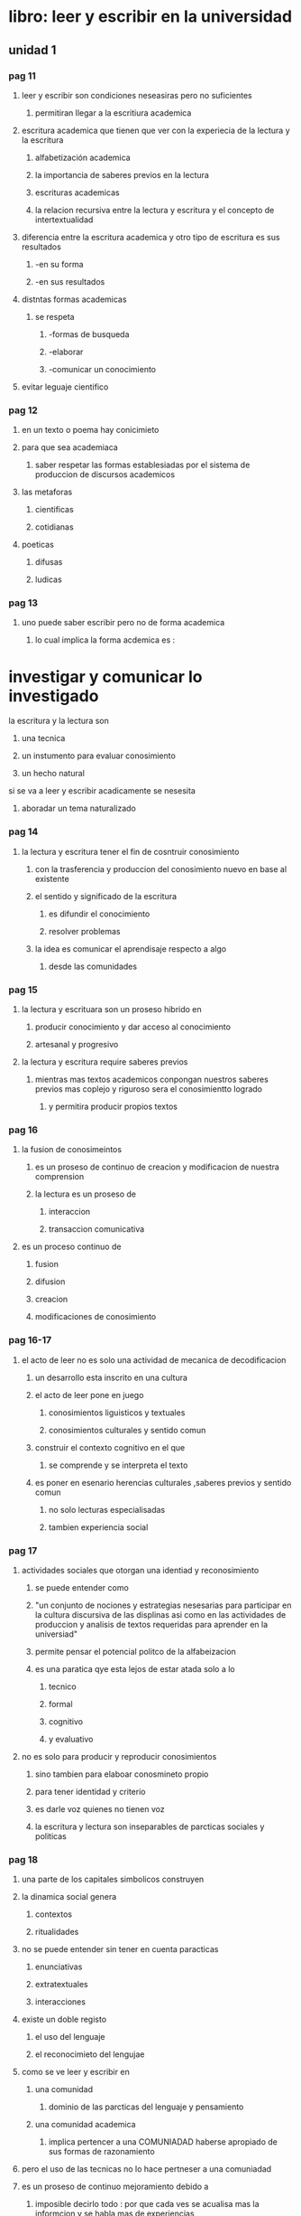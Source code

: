* libro: leer y escribir en la universidad
** unidad 1
*** pag 11
**** leer y escribir son condiciones neseasiras pero no suficientes
***** permitiran llegar a la escritiura academica
**** escritura academica que tienen que ver con la experiecia de la lectura y la escritura
***** alfabetización academica
***** la importancia de saberes previos en la lectura
***** escrituras academicas 
***** la relacion recursiva entre la lectura y escritura y el concepto de intertextualidad
**** diferencia entre la escritura academica y otro tipo de escritura es sus resultados
***** -en su forma  
***** -en sus resultados
**** distntas formas academicas
***** se respeta
****** -formas de busqueda
****** -elaborar 
****** -comunicar un conocimiento
**** evitar leguaje cientifico
*** pag 12
**** en un texto o poema hay conicimieto
**** para que sea academiaca 
***** saber respetar las formas establesiadas por el sistema de produccion de discursos academicos
**** las metaforas
***** cientificas
***** cotidianas
**** poeticas 
***** difusas
***** ludicas
*** pag 13
**** uno puede saber escribir pero no de forma academica
***** lo cual implica la forma acdemica es :
* investigar y comunicar lo investigado
**** la escritura y la lectura son
***** una tecnica
***** un instumento para evaluar conosimiento
***** un hecho natural
**** si se va a leer y escribir acadicamente se nesesita
***** aboradar un tema naturalizado
*** pag 14
**** la lectura y escritura tener el fin de cosntruir conosimiento
***** con  la trasferencia y produccion del conosimiento nuevo en base al existente
***** el sentido y significado de la escritura 
****** es difundir el conocimiento
****** resolver problemas
***** la idea es comunicar el  aprendisaje respecto a algo
****** desde las comunidades
*** pag 15
**** la lectura y escrituara son un proseso hibrido en
***** producir conocimiento y dar acceso al  conocimiento
***** artesanal y progresivo
**** la lectura y escritura require saberes previos 
***** mientras mas textos academicos conpongan nuestros saberes previos mas coplejo y riguroso sera el conosimientto logrado
****** y permitira producir propios textos
*** pag 16
**** la fusion de conosimeintos 
***** es un proseso de continuo de creacion y modificacion de nuestra comprension
***** la lectura es un proseso de 
****** interaccion
****** transaccion comunicativa
**** es un proceso continuo de
***** fusion
***** difusion
***** creacion
***** modificaciones de conosimiento
*** pag 16-17
**** el acto de leer no es solo una actividad de mecanica de decodificacion
***** un desarrollo esta inscrito en una cultura
***** el acto de leer pone en juego
****** conosimientos liguisticos y textuales
****** conosimientos culturales y sentido comun
***** construir el contexto  cognitivo en el que
****** se comprende y se interpreta el texto
***** es poner en esenario herencias culturales ,saberes previos y sentido comun
****** no solo lecturas especialisadas
****** tambien experiencia social
*** pag 17
**** actividades sociales que otorgan una identiad y reconosimiento
***** se puede entender como 
***** "un conjunto de nociones y estrategias nesesarias para participar en la cultura discursiva de las displinas asi como en las actividades de produccion y analisis de textos requeridas para aprender en la universiad"
***** permite pensar el potencial politco de la alfabeizacion
***** es una paratica qye esta lejos de estar atada solo a lo
****** tecnico
****** formal 
****** cognitivo
****** y evaluativo
**** no es solo para producir y reproducir conosimientos
***** sino tambien para elaboar conosmineto propio
***** para tener identidad y criterio
***** es darle voz quienes no tienen voz
***** la escritura y lectura son inseparables de parcticas sociales y politicas
*** pag 18
**** una parte de los capitales simbolicos construyen
**** la dinamica social genera
***** contextos
***** ritualidades
**** no se puede entender sin tener en cuenta paracticas 
***** enunciativas
***** extratextuales
***** interacciones
**** existe un doble registo 
***** el uso del lenguaje 
***** el reconocimieto del lengujae
**** como se ve leer y escribir en
***** una comunidad
****** dominio de las parcticas del lenguaje y pensamiento 
***** una comunidad academica
****** implica pertencer a una COMUNIADAD haberse apropiado de sus formas de razonamiento
**** pero el uso de las tecnicas no lo hace pertneser a una comuniadad
**** es un proseso de continuo mejoramiento debido a
***** imposible decirlo todo : por que cada ves  se acualisa mas la informcion y se habla mas de experiencias
***** la neseidad de adaptar la escritra a las situaciones
***** aprender los difentes esquemas de pensamiento y formas de escribir (pardigamas)
*** pag 19
**** no se puede aprender a leer y escribir de manera academica
**** se aprende mientras mas se domine el conosimeinto
***** esto demostrara el rigor y el conosmineto en la rama del conosimiento que se habrque
*** pag 19-20
**** para que leer y escribir
*****  por un contacto con algo
**** propositos de la lectura
***** informativo
***** instructivo
***** personal
***** investigativo
***** formativo
*** pag 20
**** informacion academica comunicada permite
***** permite conoser la postura del autor 
***** para fundamentar o custionar una afirmacion
***** para memorizar formulas o prncipios cientificos
***** nuevos aportes al conosimiento
**** en la universidad se escribe para organisar y conservar informacion
**** trasmicion del lenguaje
***** del lenguaje escrito
***** discurso oral
*****  diferencias 
****** el discurso
****** receptor y emisor
**** receptor y emisor 
**** la relacion es  diferente
***** esta mediada por espacio y tiempo
**** la escritura 
***** require minimisar las ambiguedades (que se puede entender de muchas maneras)
***** utilisar el lenguaje de modo particular para reducir las ambiguedades
***** el lector con su conosimiento llenara los vacios del texto
***** la escritura es un mensaje anticipado
***** la espontaniedad es un riesgo 
*** pag  21
**** los problemas 
***** retorico 
****** relativo a la comunicacion del lector
****** la escritura modifica la compresion del ausnto que se redacte 
***** semantico 
****** relativo al contenido
****** la mejor manera de de apredner ye escribir  es escribeindo
**** se debe adecuar el tema
*****  a lo que conviene al lector
***** y al proposito de escritura
**** solucionar problemas de la lectura y escritura
***** si hay incorencias ,subsanarlas
***** si falta informacion ,buscarla es la solucion
***** si hay ideas confusas, aclaralas
***** si es poco claro  orden el texto ,explicitarlo (hacer explicito una cosa(que esta dicho de forma clara y detallada))
***** si es aburrido ,agilizelo
***** si es muy largo, resumalo
***** tomarse el tiempo para pensar que quiere decir
****** planificar el contenido
***** cuantas veces quiere repasarlo
***** ideas
****** por que cuando uno es lector tiene control del escrito y puede "rescribirlo" a su manera
**** la lectura
***** diferencia entre texto frente al discurso oral
*** pag 22
**** el penamiento y el lengujaje hablado es volatil
**** expriencias de lectura y escritura y laintertextualidad
***** se lee para 
****** adquirir consominetos (proseso investigativo)
****** creser como persona (prosesso formativo)
***** pasar de  
****** criticar a ser criticado
****** pasar de evaluar a los pares y ser evaluado
*** pag 23
**** la intertextualidad se debe enetder
***** como la costruccion de un texto con base en otro texto
***** la intertextulidad es una forma de llevar el trabajo propio a lleagar a elavorar una posion propia frente a un tema 
*** pag 24
**** lectura y  actitud refelexiva
***** la lectura y escritura se aprenden enfrenatdose a practicas
***** la lectura y escritura permite una actitud reflexiva
***** el problema de la escritura va mas alla de lo formal
***** se debe fomentar comprension cultural adquiridas y valores socialmente reconosidos
*** pag 25
**** lisita control
***** definir contexto de la alfabetizacion academica e intertextualidad asi como el obejtivo de la lectura y escritura academicas
***** dar cuenta de la importacia de los conosmientos (saberes) previos en la lectura y interaccion entre lectura y escritura
***** diferenciar entre lenguaje oral y escrito y entre lenguaje cotidiando y lenguaje academico
**** sugerencias diadcticas
***** estudiar diferentes tipos de texto academicos para consertar la teoria sobre la esencia de la lectura y escritura en (cualquier parte)
*** pag 26 biografias
** uniadad 2
*** pag 27
**** comprensíon lectora
***** se puede 
***** apropiarse y resignificar de lo leido
***** para dar a leer es presiso problematisar lo evidente
****** convertir en desconosido lo demasiado conosido
****** abrir una cierta ilegibilidad  en lo que es demasiado legible
***** leer es trasitar los gestos que las palabras adoptan
****** para ponerse en movimiento el mismo movimiento del lenguaje
****** se convierten en significado en el acto de la lectura
*** pag 28
**** la pregunta como accion pedagogica
**** un contexto en en relaciones connotatorias sociales y culturales
**** recibir lo sorprendente
**** la escrituta como la lectura escritura obedecen a una accion investigativa   
**** no solo es para trasmitir conocimiento tambien es para rompero jerarquias y paradigamas que han sido excluidas por otras formas de concebir y comprender el conosimiento
**** asumir otras pociones frente al texto
*** pag 28-29
**** uno puedo negar o afirmar conosimineto dependiendo del conetxto
*** pag 29
**** la experiencia es el presupeusto para comenzar la construccion de conosimineto
**** leer supone ante la escritura
*** pag 29-30
**** se el pasado le da el sentido al futuro
*** pag 30 
**** tres  niveles de lectura 
***** literal
****** pasar por encima de un texto tanto leido como escrito
****** la lectura literar es como una cuerda
***** inferencial
****** donde se encontaran los sentidos ocultos a la lectura 
* una lectura trata de desifrar los codigos del texto
*** pag 31
***** critica
****** trata de preguntar por el significado del texto anterior , en concreto la relacion con el autor
****** para ampliar una mirada frenete al texto 
****** son varias voces con un mismo proposito :participar en un debate sobre un tema
*** pag 31-32-33
**** parafrasis
***** texto sobre los avanses tecnologicos y no de la humaniadad
**** punto vista (posion)
***** pero si de unos individuos que con tecnologia que quieren mejorar la humaniadad y el conosimiento 
*** pag 33
**** " texto sobre los avanses tecnologicos y no de la humanidad" seria un punto literal
*** pag 34
*** pag 35
**** la lectura es un oleaje de colores sabores y cambios
**** la mayoria de apreciaciones circulasn en la lectura inferencial
*** pag 35-36
**** la lectura inferncial no es lejana a la lectura critica
*** pag 36
**** la lectura critica busca consentimiento de la vida desde cuerpo y la gran diversiadad de sensaciones  y acontecimientos
**** hermeneutica del texto narrativo
**** hermeneutica literaria
**** unas historias pasan  a ser  un lugar con nuevas cnfiguraciones de  sentido
*** pag 37
**** hermeneutica literaria
***** leer es proponer una imagen de un mundo
***** amplia el espectro de vista
***** darle sentido 
****** que se deriva de la exprcion
***** desaparesaca ese lector arrogante ,educado, desefadado y soberano
*** pag 37 - 38
**** la hermeneutica es un recorrido en la superfice del texto para tener una forma de ver el texto difernte
*** pag 38
**** el lector le puede dar vida a cada lectura en su interior
**** la idea es desprender el personaje mulifaetico que logra desprender la sensibilidad poetica
**** hermeneutico sociocultural
**** la lectura es patrimonio universal de la humanidad
*** pag 39
**** se busca donde cada manera de pensar y manera de ser se  compatible
**** otros que han podido colaborar para buscar y interrogar
*** 39-40 
**** cada momento historico expresa sus preocupaciones y sus posibles soluciones
*** pag 40
* el lenguje es considerado como un progrma unos programados y otros programadores
** en refencia el lengueje es como una pintura los seres humanos son como autores y actores
** esto quiere decir que unos ecriben la historia mientras que otros  siguen 
**** esto permite ideas para replanterar o mejorar el mundo
**** opinion(ya que el mundo no se puende hacer se tiene que mejorar)
**** precencia los caracteres
***** eticos opinion(la etica no solo es parte de un caracter relativo llamado moralidad tambien que permitimos llamado  leyes)
***** estetico opinion(las formas de ver algo de manera bien por que no solo se basa en algo existente como ropa o obras arquitectonicas sino que se ve  bien y mal dentro de la etica)
***** y politico opinion(quien va dar el valor de conosiento y quien tiene el camino del conosimiemto llamado poder)
**** cada uno cosntryuye su utopia aprtir de utopias de otros
**** querer colonisar el derecho a pesnsar por un dispocitivo opinion(la falta de privacidad que es el efecto que generan esos dispoitivos nos manipula y nos pone como rehenes de otros la solucion es 1 alejarse de esos dispositivos o hacer unos nuevos como el caso de linux que genra una derecho a la libertad total ... y no nos pretende crear una sociedad poder programar o sin autores que puedan generar el cambio y solucionar problemas que nos ocultan   estos dispositivos  para de esta manera generar  un esteritipo de vida sin problemas y todo facil )
**** y una sociedad sin persoanas con difenetes penamientos y en difentes condicones es lo que nos enrriques
*** pag 41
**** opinion
**** los difentes yoes es la identificacion y la construccion de un yo
*** pag 41-42-43
**** texto "el rio" de julio cortazar
**** opinion(textos lo textos literarios se viven ,no se leen  se viven)
***** es como "la etica  se aplica,no se aprende se practica" de que sirve saber de etica si no la aplica o si tortura gente solo por un material y no les agradece el trabajo ... explotacion laboral
*** pag 43-44-45-46
**** interpretacion del texto de diferentes maneras literal , infenrecial y critica
*** pag 46 
**** la fantasia se usa para jugar con las imganes (formas de ver algo)
**** de manera  
***** que sea posible
***** cosas irreales
***** cosas cotidianas
**** muchas veces se piensa que lo que se habla es 100% real ya sea posble irreal o cotidiano
*** pag 46 - 47
**** la lectura desifra el codigo  que el lector encuentre en el autor por su propia manera de mundo ideal
**** opinion  (la lectura   puede ser una corriente filosofica asi como la biblia sirvio para formar una  forma de mundo y un libro tambien )
*** pag 47
*** pag 48
**** lo que se trato
*** pag 49
**** biografias
*** pag 50
**** nada
** unidad 3
*** pag 51 la nocion de un texto
**** se unen los criterios 	*** 
***** musical	
***** arquitectonico opinion(por que arqiectura para el diseño del texto)	
***** textil	
***** para con un texto agradable	
**** en un texto se busca una manera 	
***** fluida opinion(fluida para no aburrir )	
***** armonica opinion(para que sea agradable)	
*****  para comunicar de una manera para todo y todos	
*** pag 52	
**** cohesion (criterio sintactico) 	
***** orquestan los dispostivos estructurales en	
****** gramatica	
****** lexico	
***** opinion(se busca que suene una arqutectura para que tenga un entedimiento agradable)	
****  coherencia (criterio semantico)	
***** se aprecia la 	
****** estructura del texto	
****** organisacion de inteciones	
****** mensajes	
*** pag 52-53	
**** adecuacion criterio pragmatico	
***** la pregunta de la metafora	
*** pag 53	
**** el texto tiene textura permiten	
***** que se lean desde otros puntos de vista	
***** desde el nivel sinatico se accede a lo	
******  pragamtico 	
******  semantico	
**** apoyarse en la fluides del texto ayuda en la progersion del texto
**** permite crear nuevos sentidos atraves del dialogo con autores
***** opinion(no seria tanto sentidos por que es algo que  causa algo ,sino que es una posbilidad para ver  el mundo desd difefentes puntos a la vez)
*** pag 54 tema y subtemas
**** tema
***** se carectiran por un alto grado de genralidad  
**** subtema
***** poseen un grado menor de  generalidad y cuya funcion es la ejemplificar desarrollar  o especificar informacion sobre un tema  principal
**** Sorstad
**** el tema principal se pone el titulo (casi siempre)
*** pag 55
**** un fragmento literario que depronto trata de un sabio y un comisario
*** pag 56
*** pag 56-57
*** pag 57 
**** la lectura  es un proseso de interccion fluida , natural e intitiva
**** estrategias en la lectura posibilitan logros
*** pag 58
**** se busca argumnetar para darle un soporte rigido a una idea
**** en un sub tema se busca evaluar 
***** relacion interna 
***** matetialise la estructura tematica y logica
**** respecto al texto o cometario de "devenir historico de la sociedad colombiana"
***** opinion("la gente nose quiere dar cuenta de lo que tiene delante " es la mayor peligro saber uno que tienie delante ya sea perosonas hasta objetos , se dice que salimos de la epoca de la exclavitud pero realmente estamos en una sociedad que no le importa lo que pasa le importa  sobrevivir como mejor pueda, en cunato los objetos tambien si se fuera conciente de la explotacion que hay detras de caulquier cosa no se apoyaria ese tipo de activiades lucrativas y no solo en colombia se ve eso en todo lugar pasa eso y no es nomral que pase es anormal)     
*** pag 59
**** la critica de la pag 58 se habla con mas a lo politico los que se supone que representan a cirta poblacion
**** decir que no hay conflicto es como decir que hay paz lo cual es imposible
*** pag 60
**** opinion(lo politico no es el origen del conflicto si no que es una figura la cual se le otorga algo de potestad)
**** opinion(la ciencia en colombia es un caso muy extenso entre lo que se quiere en lo laboral se  capacita gente pero es para que haga una cosa en un empresa y nada mas sin saber para , lo que preparan se conose como  "maquilas" ... y esto para que no se valla mas al carajo esto que se  llama pais ... "ciencia si pero no asi" el consiminto era patrimonio de la humanidad hasta que empesaron a privatisarlo y a utilisarlo con fines no eticos, "el progreso esta en ti y no en una ciudad" sacado de https://www.youtube.com/watch?v=XBDRcxvdGTw)   
**** opinion(no se aprende por consominento sino por supervicia en un trecer mundo donde lo que importa es el dinnero mientras mas dinero mas sobrevie en el tercer mundo  no es una cuestion de conosimineto si no de valores o propiedades obtenidos sin tener en cuenta la propiedad intelectual a la gente le importa un papel que dice usted paso por el colegio, la Univerisad es solo un certificado de supervivencia que sirve para pasar a otro nivel  ) 
*** pag 61
**** opinion(se busca no tener encuneta la etica y los derechos del otro para imponer temor )
**** opinion(oponerse al dialogo como manera de generar temor)
*** pag 62
**** una forma de negar el conflicto es negar el dialogo
**** opinion(la injusticia es algo relativo pero cuando hay un consenso mayor en numero de lo que es juto e injusto se puede decir que algo es juto e injusto , la deiguaaldad es parte del mundo sine eso no habria la evolucion la deisguladad es mas un factor dependiente de la supervivencia y eso es algo que existen en todas partes otra cosa es un gobierno que muestre la desigualdad entre el pueblo y los gobernates esto seria mas como un tipo de monarquia)
*** pag 63
**** para lo de temas y subtemas se nesesita tener en cuaenta una estructura jeraquisada
**** cada estudiante tiene un estilo que desarrollar
*** pag 64 -65 -66
**** la idea de un parrafo es variar entre tamaño
**** tipos de parrafos
***** introduturio
****** es dar las bases 
****** presentar el tema
***** desarrollo
****** se expone una parte del tema pprincipal
****** sustentar una teesis
****** el parrafo de desrrollo es el mas frecuente
***** conclusion 
****** se debe presentar con observaciones mas relevantes
***** enumeracion
****** organisar datos sobre un tema en forma de lista
***** causa efecto
****** se exponen y se explican  las causas consecuencia
****** primero causa y luego efectos
***** comparacion/contraste
****** indicar 2 o mas elementos
****** someterlos a comparacion
****** debido a las propiedades analiticas de esos elementos
***** solucion a un problema
****** se plantea un problema 
****** al final se reduce el problema 
****** opinion(un problema no se resuel ve si no que se minimisa o reduce en el caso de la etica)
***** transiocion 
****** funciona de puente entre 2 parrafos
****** cambia un poco el tema  para lograr esto
****** brinda la posiblidad y extencion de abordar varios temas
*** pag 66-67-68-69
**** texto
*** pag 69
*** pag 70
**** la lectura desarrolla personalidades
*** pag 71
**** no importa lo que se saque un una prueba si la actituda es pesima
**** todo va paso a paso en un apredisaje
*** pag 72
**** se concluye que un trabajo es algo a lo que se le invierte tiempo
*** pag 73
**** solo uno puede considerar que es una lectura de calidad por que los gustos y el aprendisaje es relativo
*** pag 74
**** para sugerir una lectura se debe tener en cuenta que permitan desarrollar el pensamineto  critico y algo que sea de un gusto commun
*** pag 75
**** una lectura en donde todos tienen el mismo poder frente la lectura (mesa redonda) es donde se identifica correcta mente un texto
*** pag 75-76
**** el texto es un cuerpo vivo no se acaba  el sentido del trabajp y de su carcter creativo
** unidad 4 tipos texto
*** pag 77
**** un texto puede ser verbal o escrito siempre y cuando quiera comunicar algo coherente
*** pag 78
**** la argumnetacion y la descripcion es una ayuda para apoyar  texto
**** hay 4 tipos de textos
*** pag 79
**** texto descriptivo
***** consinste en detalle o caracteristicas algo
*** pag 80
**** se pueden dar ejemplos para dar un detalle de algo
*** pag 81 
**** una descripcion se puede prestar para anmbiguedades
**** darse cuenta que tipo de texto es
*** pag 82
**** texto narrativo
***** consiste en contar hechos
***** hay varios tipos de narracion
****** subjetiva
****** objetiva
****** historica
****** realista
****** fantastica
****** ciencia ficcion
*** pag 82-83
**** un dialogo permite crear o recrear converaciones entre personajes
*** pag 83 
**** un texto de una rana que contaba su historia
*** pag 84-85-86-87
**** comntarios hacerca de un texto y un texto
*** pag 88
**** tema expocitivo
***** se presnta algo visto como una expocion
***** estructura de un texto expocitivo
****** introduccion (algo que deeje gusto frente al tema)
****** desarrollo (explicacion profunda del tema)
****** concluciones (un pequeño resumen)
*** pag 89
**** para exponer algo se debe tener mucho conosimento en el tema
*** preguntas
**** que quiere deicir :¿para dar a leer es presiso ?problematisar lo evidente
**** como se  abre una cierta ilegibilidad  en lo que es demasiado legible ? con cierta poetica
**** este encinunciado --> desaparesaca ese lector arrogante ,educado, desefadado y soberano --> esto no limitaria al sentido de la lectura
**** la adecuacion es algo que permite  que halla una metafora o algo que le da significado a la metafora 
**** por que algo debido al titulo se debe entonar con mayor asento pag69
**** 
